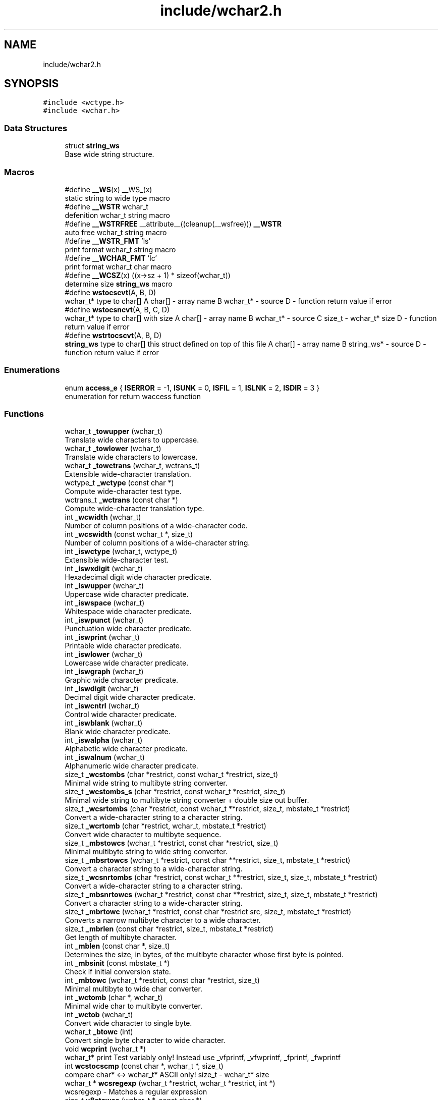 .TH "include/wchar2.h" 3 "Sat Jul 14 2018" "libwchar2 0.0.3" \" -*- nroff -*-
.ad l
.nh
.SH NAME
include/wchar2.h
.SH SYNOPSIS
.br
.PP
\fC#include <wctype\&.h>\fP
.br
\fC#include <wchar\&.h>\fP
.br

.SS "Data Structures"

.in +1c
.ti -1c
.RI "struct \fBstring_ws\fP"
.br
.RI "Base wide string structure\&. "
.in -1c
.SS "Macros"

.in +1c
.ti -1c
.RI "#define \fB__WS\fP(x)   __WS_(x)"
.br
.RI "static string to wide type macro "
.ti -1c
.RI "#define \fB__WSTR\fP   wchar_t"
.br
.RI "defenition wchar_t string macro "
.ti -1c
.RI "#define \fB__WSTRFREE\fP   __attribute__((cleanup(__wsfree))) \fB__WSTR\fP"
.br
.RI "auto free wchar_t string macro "
.ti -1c
.RI "#define \fB__WSTR_FMT\fP   'ls'"
.br
.RI "print format wchar_t string macro "
.ti -1c
.RI "#define \fB__WCHAR_FMT\fP   'lc'"
.br
.RI "print format wchar_t char macro "
.ti -1c
.RI "#define \fB__WCSZ\fP(x)   ((x\->sz + 1) * sizeof(wchar_t))"
.br
.RI "determine size \fBstring_ws\fP macro "
.ti -1c
.RI "#define \fBwstocscvt\fP(A,  B,  D)"
.br
.RI "wchar_t* type to char[] A char[] - array name B wchar_t* - source D - function return value if error "
.ti -1c
.RI "#define \fBwstocsncvt\fP(A,  B,  C,  D)"
.br
.RI "wchar_t* type to char[] with size A char[] - array name B wchar_t* - source C size_t - wchar_t* size D - function return value if error "
.ti -1c
.RI "#define \fBwstrtocscvt\fP(A,  B,  D)"
.br
.RI "\fBstring_ws\fP type to char[] this struct defined on top of this file A char[] - array name B string_ws* - source D - function return value if error "
.in -1c
.SS "Enumerations"

.in +1c
.ti -1c
.RI "enum \fBaccess_e\fP { \fBISERROR\fP = -1, \fBISUNK\fP = 0, \fBISFIL\fP = 1, \fBISLNK\fP = 2, \fBISDIR\fP = 3 }"
.br
.RI "enumeration for return waccess function "
.in -1c
.SS "Functions"

.in +1c
.ti -1c
.RI "wchar_t \fB_towupper\fP (wchar_t)"
.br
.RI "Translate wide characters to uppercase\&. "
.ti -1c
.RI "wchar_t \fB_towlower\fP (wchar_t)"
.br
.RI "Translate wide characters to lowercase\&. "
.ti -1c
.RI "wchar_t \fB_towctrans\fP (wchar_t, wctrans_t)"
.br
.RI "Extensible wide-character translation\&. "
.ti -1c
.RI "wctype_t \fB_wctype\fP (const char *)"
.br
.RI "Compute wide-character test type\&. "
.ti -1c
.RI "wctrans_t \fB_wctrans\fP (const char *)"
.br
.RI "Compute wide-character translation type\&. "
.ti -1c
.RI "int \fB_wcwidth\fP (wchar_t)"
.br
.RI "Number of column positions of a wide-character code\&. "
.ti -1c
.RI "int \fB_wcswidth\fP (const wchar_t *, size_t)"
.br
.RI "Number of column positions of a wide-character string\&. "
.ti -1c
.RI "int \fB_iswctype\fP (wchar_t, wctype_t)"
.br
.RI "Extensible wide-character test\&. "
.ti -1c
.RI "int \fB_iswxdigit\fP (wchar_t)"
.br
.RI "Hexadecimal digit wide character predicate\&. "
.ti -1c
.RI "int \fB_iswupper\fP (wchar_t)"
.br
.RI "Uppercase wide character predicate\&. "
.ti -1c
.RI "int \fB_iswspace\fP (wchar_t)"
.br
.RI "Whitespace wide character predicate\&. "
.ti -1c
.RI "int \fB_iswpunct\fP (wchar_t)"
.br
.RI "Punctuation wide character predicate\&. "
.ti -1c
.RI "int \fB_iswprint\fP (wchar_t)"
.br
.RI "Printable wide character predicate\&. "
.ti -1c
.RI "int \fB_iswlower\fP (wchar_t)"
.br
.RI "Lowercase wide character predicate\&. "
.ti -1c
.RI "int \fB_iswgraph\fP (wchar_t)"
.br
.RI "Graphic wide character predicate\&. "
.ti -1c
.RI "int \fB_iswdigit\fP (wchar_t)"
.br
.RI "Decimal digit wide character predicate\&. "
.ti -1c
.RI "int \fB_iswcntrl\fP (wchar_t)"
.br
.RI "Control wide character predicate\&. "
.ti -1c
.RI "int \fB_iswblank\fP (wchar_t)"
.br
.RI "Blank wide character predicate\&. "
.ti -1c
.RI "int \fB_iswalpha\fP (wchar_t)"
.br
.RI "Alphabetic wide character predicate\&. "
.ti -1c
.RI "int \fB_iswalnum\fP (wchar_t)"
.br
.RI "Alphanumeric wide character predicate\&. "
.ti -1c
.RI "size_t \fB_wcstombs\fP (char *restrict, const wchar_t *restrict, size_t)"
.br
.RI "Minimal wide string to multibyte string converter\&. "
.ti -1c
.RI "size_t \fB_wcstombs_s\fP (char *restrict, const wchar_t *restrict, size_t)"
.br
.RI "Minimal wide string to multibyte string converter + double size out buffer\&. "
.ti -1c
.RI "size_t \fB_wcsrtombs\fP (char *restrict, const wchar_t **restrict, size_t, mbstate_t *restrict)"
.br
.RI "Convert a wide-character string to a character string\&. "
.ti -1c
.RI "size_t \fB_wcrtomb\fP (char *restrict, wchar_t, mbstate_t *restrict)"
.br
.RI "Convert wide character to multibyte sequence\&. "
.ti -1c
.RI "size_t \fB_mbstowcs\fP (wchar_t *restrict, const char *restrict, size_t)"
.br
.RI "Minimal multibyte string to wide string converter\&. "
.ti -1c
.RI "size_t \fB_mbsrtowcs\fP (wchar_t *restrict, const char **restrict, size_t, mbstate_t *restrict)"
.br
.RI "Convert a character string to a wide-character string\&. "
.ti -1c
.RI "size_t \fB_wcsnrtombs\fP (char *restrict, const wchar_t **restrict, size_t, size_t, mbstate_t *restrict)"
.br
.RI "Convert a wide-character string to a character string\&. "
.ti -1c
.RI "size_t \fB_mbsnrtowcs\fP (wchar_t *restrict, const char **restrict, size_t, size_t, mbstate_t *restrict)"
.br
.RI "Convert a character string to a wide-character string\&. "
.ti -1c
.RI "size_t \fB_mbrtowc\fP (wchar_t *restrict, const char *restrict src, size_t, mbstate_t *restrict)"
.br
.RI "Converts a narrow multibyte character to a wide character\&. "
.ti -1c
.RI "size_t \fB_mbrlen\fP (const char *restrict, size_t, mbstate_t *restrict)"
.br
.RI "Get length of multibyte character\&. "
.ti -1c
.RI "int \fB_mblen\fP (const char *, size_t)"
.br
.RI "Determines the size, in bytes, of the multibyte character whose first byte is pointed\&. "
.ti -1c
.RI "int \fB_mbsinit\fP (const mbstate_t *)"
.br
.RI "Check if initial conversion state\&. "
.ti -1c
.RI "int \fB_mbtowc\fP (wchar_t *restrict, const char *restrict, size_t)"
.br
.RI "Minimal multibyte to wide char converter\&. "
.ti -1c
.RI "int \fB_wctomb\fP (char *, wchar_t)"
.br
.RI "Minimal wide char to multibyte converter\&. "
.ti -1c
.RI "int \fB_wctob\fP (wchar_t)"
.br
.RI "Convert wide character to single byte\&. "
.ti -1c
.RI "wchar_t \fB_btowc\fP (int)"
.br
.RI "Convert single byte character to wide character\&. "
.ti -1c
.RI "void \fBwcprint\fP (wchar_t *)"
.br
.RI "wchar_t* print Test variably only! Instead use _vfprintf, _vfwprintf, _fprintf, _fwprintf "
.ti -1c
.RI "int \fBwcstocscmp\fP (const char *, wchar_t *, size_t)"
.br
.RI "compare char* <-> wchar_t* ASCII only! size_t - wchar_t* size "
.ti -1c
.RI "wchar_t * \fBwcsregexp\fP (wchar_t *restrict, wchar_t *restrict, int *)"
.br
.RI "wcsregexp - Matches a regular expression "
.ti -1c
.RI "size_t \fBu8stowcs\fP (wchar_t *, const char *)"
.br
.RI "Covert utf-8 char* to wchar_t* wchar_t* - output const char* - input return size_t - size\&. "
.ti -1c
.RI "size_t \fBwcstou8s\fP (char *, const wchar_t *)"
.br
.RI "Convert wchar_t* to utf-8 char* char* - output const wchar_t* - input return size_t - size\&. "
.ti -1c
.RI "int \fBu8sverify\fP (const char *)"
.br
.RI "Verify char* to utf-8 valid string const char* - input int (bool) - output\&. "
.ti -1c
.RI "wchar_t * \fB_wcpcpy\fP (wchar_t *, const wchar_t *)"
.br
.RI "Copy a wide-character string returning a pointer to its end\&. "
.ti -1c
.RI "wchar_t * \fB_wcpncpy\fP (wchar_t *, const wchar_t *, size_t)"
.br
.RI "Copy part of a wide-character string returning a pointer to its end\&. "
.ti -1c
.RI "wchar_t * \fB_wcscat\fP (wchar_t *, const wchar_t *)"
.br
.RI "Concatenate wide-character strings\&. "
.ti -1c
.RI "wchar_t * \fB_wcsncat\fP (wchar_t *, const wchar_t *, size_t)"
.br
.RI "Concatenate wide-character strings with size\&. "
.ti -1c
.RI "wchar_t * \fB_wcsncpy\fP (wchar_t *, const wchar_t *, size_t)"
.br
.RI "Counted copy wide-character string\&. "
.ti -1c
.RI "wchar_t * \fB_wcspbrk\fP (const wchar_t *, const wchar_t *)"
.br
.RI "Find wide characters in string\&. "
.ti -1c
.RI "wchar_t * \fB_wcschr\fP (const wchar_t *, wchar_t)"
.br
.RI "Search for wide character in string\&. "
.ti -1c
.RI "wchar_t * \fB_wcsrchr\fP (const wchar_t *, wchar_t)"
.br
.RI "Reverse search for wide character in string\&. "
.ti -1c
.RI "wchar_t * \fB_wcsstr\fP (const wchar_t *, const wchar_t *)"
.br
.RI "Find wide-character string segment\&. "
.ti -1c
.RI "wchar_t * \fB_wcstok\fP (wchar_t *, const wchar_t *, wchar_t **)"
.br
.RI "Tokenize wide-character string\&. "
.ti -1c
.RI "wchar_t * \fB_wmemchr\fP (const wchar_t *, wchar_t, size_t)"
.br
.RI "Find wide character in memory\&. "
.ti -1c
.RI "wchar_t * \fB_wmemcpy\fP (wchar_t *, const wchar_t *, size_t)"
.br
.RI "Copy wide characters in memory\&. "
.ti -1c
.RI "wchar_t * \fB_wmemmove\fP (wchar_t *, const wchar_t *, size_t)"
.br
.RI "Copy wide characters in memory with overlapping areas\&. "
.ti -1c
.RI "wchar_t * \fB_wmemset\fP (wchar_t *, wchar_t, size_t)"
.br
.RI "Set wide characters in memory\&. "
.ti -1c
.RI "size_t \fB_wcslcat\fP (wchar_t *, const wchar_t *, size_t)"
.br
.RI "Concatenate wide-character strings to specified length\&. "
.ti -1c
.RI "size_t \fB_wcslcpy\fP (wchar_t *, const wchar_t *, size_t)"
.br
.RI "Copy wide-character string to specified length\&. "
.ti -1c
.RI "size_t \fB_wcslen\fP (const wchar_t *)"
.br
.RI "Wide-character string length\&. "
.ti -1c
.RI "size_t \fB_wcsnlen\fP (const wchar_t *, size_t)"
.br
.RI "Wide-character string length with maximum limit\&. "
.ti -1c
.RI "size_t \fB_wcsspn\fP (const wchar_t *, const wchar_t *)"
.br
.RI "Find initial match in wide-character string\&. "
.ti -1c
.RI "int \fB_wcscasecmp\fP (const wchar_t *, const wchar_t *)"
.br
.RI "Case-insensitive wide character string compare\&. "
.ti -1c
.RI "int \fB_wcsncasecmp\fP (const wchar_t *, const wchar_t *, size_t)"
.br
.RI "Case-insensitive wide character string compare with size\&. "
.ti -1c
.RI "int \fB_wcscmp\fP (const wchar_t *, const wchar_t *)"
.br
.RI "Wide-character string compare\&. "
.ti -1c
.RI "int \fB_wcsncmp\fP (const wchar_t *, const wchar_t *, size_t)"
.br
.RI "Wide-character string compare\&. "
.ti -1c
.RI "int \fB_wmemcmp\fP (const wchar_t *, const wchar_t *, size_t)"
.br
.RI "Compare wide characters in memory\&. "
.ti -1c
.RI "size_t \fB_vfprintf\fP (FILE *restrict, const char *restrict, va_list)"
.br
.RI "Write to stream char format variable argument list\&. "
.ti -1c
.RI "size_t \fB_vsnprintf\fP (char *restrict, size_t, const char *restrict, va_list)"
.br
.RI "Write formatted data from variable argument list to sized buffer\&. "
.ti -1c
.RI "size_t \fB_fprintf\fP (FILE *restrict, const char *restrict,\&.\&.\&.)"
.br
.RI "Write to stream char format variable arguments\&. "
.ti -1c
.RI "size_t \fB_printf\fP (const char *restrict fmt,\&.\&.\&.)"
.br
.RI "Write to stdout char format variable arguments\&. "
.ti -1c
.RI "size_t \fB_snprintf\fP (char *restrict, size_t, const char *restrict,\&.\&.\&.)"
.br
.RI "Format variable arguments list\&. "
.ti -1c
.RI "size_t \fB_vfwprintf\fP (FILE *restrict, const wchar_t *restrict, va_list)"
.br
.RI "Write to stream wide character format variable argument list\&. "
.ti -1c
.RI "size_t \fB_vswprintf\fP (wchar_t *restrict, size_t, const wchar_t *restrict, va_list ap)"
.br
.RI "Write formatted data from variable argument list to sized buffer\&. "
.ti -1c
.RI "size_t \fB_fwprintf\fP (FILE *restrict, const wchar_t *restrict,\&.\&.\&.)"
.br
.RI "Write to stream wide character format variable arguments\&. "
.ti -1c
.RI "size_t \fB_swprintf\fP (wchar_t *restrict, size_t, const wchar_t *restrict,\&.\&.\&.)"
.br
.RI "Write formatted wide character output\&. "
.ti -1c
.RI "size_t \fB_wprintf\fP (const wchar_t *restrict fmt,\&.\&.\&.)"
.br
.RI "Write formatted wide character to \fCstdout\fP \fCIO\fP "
.ti -1c
.RI "int \fB_fputws\fP (const wchar_t *restrict, FILE *restrict)"
.br
.RI "Write a wide character string to a file or stream\&. "
.ti -1c
.RI "wchar_t \fB_fputwc\fP (wchar_t, FILE *restrict)"
.br
.RI "Write a wide character to a file or stream\&. "
.ti -1c
.RI "FILE * \fB_wfopen\fP (const wchar_t *, const char *)"
.br
.RI "Open file stream, accepts file name as wide characters, mode as const char\&. "
.ti -1c
.RI "FILE * \fB_wfopen_s\fP (const wchar_t *, size_t, const char *)"
.br
.RI "Same as wfopen, include size file name variable\&. "
.ti -1c
.RI "FILE * \fB_wfopen_ws\fP (const \fBstring_ws\fP *, const char *)"
.br
.RI "Same as wfopen, file name as structure \fBstring_ws\fP\&. "
.ti -1c
.RI "FILE * \fB_wfopen_selector\fP (int, const void *, size_t, const void *)"
.br
.RI "Automatic type selector for wfopen* functions\&. "
.ti -1c
.RI "FILE * \fBu8wfopen\fP (const wchar_t *, const char *)"
.br
.RI "Open file stream, convert file name from wide characters to UTF-8, mode as const char\&. "
.ti -1c
.RI "int \fB_wstat\fP (const wchar_t *, struct stat *)"
.br
.RI "Statistic from file, wide char input\&. "
.ti -1c
.RI "int \fB_wstat_s\fP (const wchar_t *, size_t, struct stat *)"
.br
.RI "Statistic from file, wide char input with size\&. "
.ti -1c
.RI "int \fB_wstat_ws\fP (const \fBstring_ws\fP *, struct stat *)"
.br
.RI "Statistic from file, struct \fBstring_ws\fP input\&. "
.ti -1c
.RI "int \fB_wstat_selector\fP (int, const void *, size_t, const void *)"
.br
.RI "Automatic type selector for wstat* functions\&. "
.ti -1c
.RI "int \fBu8wstat\fP (const wchar_t *, struct stat *)"
.br
.RI "Statistic from file, convert file name from wide characters to UTF-8\&. "
.ti -1c
.RI "int \fB_wrename\fP (const wchar_t *, const wchar_t *)"
.br
.RI "Rename file, wide char input\&. "
.ti -1c
.RI "int \fB_wrename_s\fP (const wchar_t *, size_t, const wchar_t *, size_t)"
.br
.RI "Rename file, wide char input with size\&. "
.ti -1c
.RI "int \fB_wrename_ws\fP (const \fBstring_ws\fP *, const \fBstring_ws\fP *)"
.br
.RI "Rename file, struct \fBstring_ws\fP input\&. "
.ti -1c
.RI "int \fB_wrename_selector\fP (int, const void *, size_t, const void *, size_t)"
.br
.RI "Automatic type selector for wrename* functions\&. "
.ti -1c
.RI "int \fBu8wrename\fP (const wchar_t *, const wchar_t *)"
.br
.RI "Rename file, convert file name from wide characters to UTF-8\&. "
.ti -1c
.RI "int \fB_wremove\fP (const wchar_t *)"
.br
.RI "Delete (remove) file, wide char input\&. "
.ti -1c
.RI "int \fB_wremove_s\fP (const wchar_t *, size_t)"
.br
.RI "Delete (remove) file, wide char input with size\&. "
.ti -1c
.RI "int \fB_wremove_ws\fP (const \fBstring_ws\fP *)"
.br
.RI "Delete (remove) file, struct \fBstring_ws\fP input\&. "
.ti -1c
.RI "int \fB_wremove_selector\fP (int, const void *, size_t)"
.br
.RI "Automatic type selector for wremove* functions\&. "
.ti -1c
.RI "int \fBu8wremove\fP (const wchar_t *)"
.br
.RI "Delete (remove) file, convert file name from wide characters to UTF-8\&. "
.ti -1c
.RI "int \fB_wmkdir\fP (const wchar_t *, mode_t)"
.br
.RI "Make directory, wide char input\&. "
.ti -1c
.RI "int \fB_wmkdir_s\fP (const wchar_t *, size_t, mode_t)"
.br
.RI "Make directory, wide char input with size\&. "
.ti -1c
.RI "int \fB_wmkdir_ws\fP (const \fBstring_ws\fP *, mode_t)"
.br
.RI "Make directory, struct \fBstring_ws\fP input\&. "
.ti -1c
.RI "int \fB_wmkdir_selector\fP (int, const void *, size_t, mode_t)"
.br
.RI "Automatic type selector for wmkdir* functions\&. "
.ti -1c
.RI "int \fBu8wmkdir\fP (const wchar_t *, mode_t)"
.br
.RI "Make directory, convert file name from wide characters to UTF-8\&. "
.ti -1c
.RI "\fBaccess_e\fP \fB_waccess\fP (const wchar_t *, int)"
.br
.RI "Check permissions for a file or directory, wide char input\&. "
.ti -1c
.RI "\fBaccess_e\fP \fB_waccess_s\fP (const wchar_t *, size_t, int)"
.br
.RI "Check permissions for a file or directory, wide char input with size\&. "
.ti -1c
.RI "\fBaccess_e\fP \fB_waccess_ws\fP (const \fBstring_ws\fP *, int)"
.br
.RI "Check permissions for a file or directory, struct \fBstring_ws\fP input\&. "
.ti -1c
.RI "\fBaccess_e\fP \fB_waccess_selector\fP (int, const void *, size_t, int)"
.br
.RI "Automatic type selector for wmkdir* functions\&. "
.ti -1c
.RI "\fBaccess_e\fP \fBu8waccess\fP (const wchar_t *, int)"
.br
.RI "Check permissions for a file or directory, convert file name from wide characters to UTF-8\&. "
.ti -1c
.RI "wchar_t * \fB_wbasename\fP (const wchar_t *)"
.br
.RI "Parse path file name, wide char input\&. "
.ti -1c
.RI "wchar_t * \fB_wbasename_ws\fP (const \fBstring_ws\fP *)"
.br
.RI "Parse path file name, struct \fBstring_ws\fP input\&. "
.ti -1c
.RI "void * \fB_wbasename_selector\fP (int, const void *)"
.br
.RI "Automatic type selector for wbasename* functions\&. "
.ti -1c
.RI "wchar_t * \fB_wbaseext\fP (const wchar_t *)"
.br
.RI "Parse path extension, wide char input\&. "
.ti -1c
.RI "wchar_t * \fB_wbaseext_ws\fP (const \fBstring_ws\fP *)"
.br
.RI "Parse path extension, struct \fBstring_ws\fP input\&. "
.ti -1c
.RI "void * \fB_wbaseext_selector\fP (int, const void *)"
.br
.RI "Automatic type selector for wbaseext* functions\&. "
.ti -1c
.RI "wchar_t * \fB_wbasedir\fP (const wchar_t *, int)"
.br
.RI "Parse path directory + normalize slash from path, wide char input\&. "
.ti -1c
.RI "wchar_t * \fB_wbasedir_ws\fP (const \fBstring_ws\fP *, int)"
.br
.RI "Parse path directory + normalize slash from path, struct \fBstring_ws\fP input\&. "
.ti -1c
.RI "void * \fB_wbasedir_selector\fP (int, const void *, int)"
.br
.RI "Automatic type selector for wbasedir* functions\&. "
.ti -1c
.RI "wchar_t * \fB_wpathnormalize\fP (const wchar_t *, int)"
.br
.RI "Normalize slash from path, wide char input, int is string size, default 0\&. "
.ti -1c
.RI "wchar_t * \fB_wpathnormalize_ws\fP (const \fBstring_ws\fP *)"
.br
.RI "Normalize slash from path, struct \fBstring_ws\fP input\&. "
.ti -1c
.RI "char * \fBu8wpathnormalize\fP (const wchar_t *)"
.br
.RI "Normalize slash from path, convert file name from wide characters to UTF-8\&. "
.ti -1c
.RI "void \fBwstring_free\fP (\fBstring_ws\fP *restrict)"
.br
.RI "Memory free string, empty and clear struct \fBstring_ws\fP\&. "
.ti -1c
.RI "size_t \fBwstring_alloc\fP (\fBstring_ws\fP *restrict, size_t)"
.br
.RI "Memory allocation string, struct string_ws->str output\&. "
.ti -1c
.RI "char * \fBwstring_wstocs_alloc\fP (const wchar_t *restrict)"
.br
.RI "Converting string, wchar_t input, char allocate output\&. "
.ti -1c
.RI "char * \fBwstring_swstocs_alloc\fP (const \fBstring_ws\fP *restrict)"
.br
.RI "Converting string, \fBstring_ws\fP input, char allocate output\&. "
.ti -1c
.RI "wchar_t * \fBwstring_cstows_alloc\fP (const char *restrict)"
.br
.RI "Converting string, char input, wchar_t allocate output\&. "
.ti -1c
.RI "size_t \fBwstring_cstows_ws_alloc\fP (\fBstring_ws\fP *restrict, const char *restrict)"
.br
.RI "Converting string, \fBstring_ws\fP input, length output\&. "
.ti -1c
.RI "size_t \fBwstring_format\fP (\fBstring_ws\fP *, const wchar_t *restrict,\&.\&.\&.)"
.br
.RI "Append string, format vargs input, struct \fBstring_ws\fP output\&. "
.ti -1c
.RI "size_t \fBwstring_append\fP (\fBstring_ws\fP *, const wchar_t *restrict, size_t)"
.br
.RI "Append string, wchar_t input, struct \fBstring_ws\fP output\&. "
.ti -1c
.RI "size_t \fBwstring_append_cvt\fP (\fBstring_ws\fP *, const char *restrict, size_t)"
.br
.RI "Append string, char input, struct \fBstring_ws\fP output\&. "
.ti -1c
.RI "size_t \fBwstring_wstocs\fP (char [], size_t, const \fBstring_ws\fP *restrict)"
.br
.RI "Converting string, struct \fBstring_ws\fP input, char array output, to alloc buffer write\&. "
.ti -1c
.RI "size_t \fBwstring_cstows\fP (wchar_t [], size_t, const char *restrict)"
.br
.RI "Converting string, char input, wchar_t array output, to alloc buffer write\&. "
.ti -1c
.RI "int \fBwstring_isempty\fP (const wchar_t *restrict s, int)"
.br
.RI "Check string is empty, wchar_t input, boolean return\&. "
.ti -1c
.RI "\fBstring_ws\fP \fBwstring_trunc\fP (const wchar_t *ws, int)"
.br
.RI "Truncation string, wchar_t input, struct \fBstring_ws\fP return\&. "
.in -1c
.SH "Data Structure Documentation"
.PP 
.SH "struct string_ws"
.PP 
Base wide string structure\&. 
.PP
\fBData Fields:\fP
.RS 4
wchar_t * \fIstr\fP wide string pointer 
.br
.PP
size_t \fIsz\fP size wide string 
.br
.PP
.RE
.PP
.SH "Macro Definition Documentation"
.PP 
.SS "#define wstocscvt(A, B, D)"
\fBValue:\fP
.PP
.nf
size_t __WEV(sz,__LINE__); errno = 0;                                                                          \
    if ((__WEV(sz,__LINE__) = _wcsrtombs(NULL, &(const wchar_t*){B}, 0, 0)) <= 0) {                                \
        errno = EILSEQ; return D;                                                                                  \
    }                                                                                                              \
    char __WEV(A,__LINE__)[(__WEV(sz,__LINE__) + 1)], * A = (char*)&__WEV(A,__LINE__);                             \
    if ((__WEV(sz,__LINE__) = _wcsrtombs(__WEV(A,__LINE__), &(const wchar_t*){B}, (__WEV(sz,__LINE__) + 1), 0))) { \
        __WEV(A,__LINE__)[(__WEV(sz,__LINE__))] = '\0';                                                            \
    }
.fi
.PP
wchar_t* type to char[] A char[] - array name B wchar_t* - source D - function return value if error Other non standart macro 
.br

.br

.SS "#define wstocsncvt(A, B, C, D)"
\fBValue:\fP
.PP
.nf
char __WEV(A,__LINE__)[(C + 1 * sizeof(wchar_t))], * A = (char*)&__WEV(A,__LINE__); errno = 0;                  \
    if (((C) = _wcsrtombs(__WEV(A,__LINE__), &(const wchar_t*){B}, (C * 2 + 1), 0)) <= 0) {                         \
        errno = EILSEQ; return D;                                                                                   \
    }                                                                                                               \
    __WEV(A,__LINE__)[(C)] = '\0'
.fi
.PP
wchar_t* type to char[] with size A char[] - array name B wchar_t* - source C size_t - wchar_t* size D - function return value if error 
.SS "#define wstrtocscvt(A, B, D)"
\fBValue:\fP
.PP
.nf
size_t __WEV(sz,__LINE__); errno = 0;                                                                           \
    char __WEV(A,__LINE__)[(B->sz + 1 * sizeof(wchar_t))], * A = (char*)&__WEV(A,__LINE__);                         \
    if ((__WEV(sz,__LINE__) = _wcsrtombs(__WEV(A,__LINE__), &(const wchar_t*){B->str}, (B->sz * 2 + 1), 0)) <= 0) { \
        errno = EILSEQ; return D;                                                                                   \
    }                                                                                                               \
    __WEV(A,__LINE__)[__WEV(sz,__LINE__)] = '\0'
.fi
.PP
\fBstring_ws\fP type to char[] this struct defined on top of this file A char[] - array name B string_ws* - source D - function return value if error 
.SH "Enumeration Type Documentation"
.PP 
.SS "enum \fBaccess_e\fP"

.PP
enumeration for return waccess function 
.PP
\fBEnumerator\fP
.in +1c
.TP
\fB\fIISERROR \fP\fP
Error check\&. 
.TP
\fB\fIISUNK \fP\fP
is a Unknown 
.TP
\fB\fIISFIL \fP\fP
is a Regular file 
.TP
\fB\fIISLNK \fP\fP
is a Symbolic link 
.TP
\fB\fIISDIR \fP\fP
is a Directory 
.SH "Function Documentation"
.PP 
.SS "size_t _fwprintf (FILE * restrict, const wchar_t * restrict,  \&.\&.\&.)"

.PP
Write to stream wide character format variable arguments\&. 
.IP "\(bu" 2
\fBwprintf manual\fP 
.PP

.SS "size_t _swprintf (wchar_t * restrict, size_t, const wchar_t * restrict,  \&.\&.\&.)"

.PP
Write formatted wide character output\&. 
.IP "\(bu" 2
\fBwprintf manual\fP 
.PP

.SS "size_t _vfwprintf (FILE * restrict, const wchar_t * restrict, va_list)"

.PP
Write to stream wide character format variable argument list\&. 
.IP "\(bu" 2
\fBwprintf manual\fP 
.PP

.SS "size_t _vswprintf (wchar_t * restrict, size_t, const wchar_t * restrict, va_list ap)"

.PP
Write formatted data from variable argument list to sized buffer\&. 
.IP "\(bu" 2
\fBwprintf manual\fP 
.PP

.SS "\fBaccess_e\fP _waccess (const wchar_t *, int)"

.PP
Check permissions for a file or directory, wide char input\&. 
.PP
\fBNote:\fP
.RS 4
All waccess* function return extended status, see access_e enum value, if error return standart -1 
.RE
.PP

.SS "wchar_t* _wbasedir (const wchar_t *, int)"

.PP
Parse path directory + normalize slash from path, wide char input\&. 
.PP
\fBNote:\fP
.RS 4
If Success return substring of path, else return NULL 
.RE
.PP
\fBAttention:\fP
.RS 4
all functions _wbasedir* required free result, use type __WSTRFREE for auto free 
.RE
.PP

.SS "wchar_t* _wbaseext (const wchar_t *)"

.PP
Parse path extension, wide char input\&. 
.PP
\fBNote:\fP
.RS 4
If Success return substring of path, else return NULL 
.RE
.PP

.SS "wchar_t* _wbasename (const wchar_t *)"

.PP
Parse path file name, wide char input\&. 
.PP
\fBNote:\fP
.RS 4
If Success return substring of path, else return NULL 
.RE
.PP

.SS "wchar_t* _wcpcpy (wchar_t *, const wchar_t *)"

.PP
Copy a wide-character string returning a pointer to its end\&. 
.IP "\(bu" 2
\fBwcpcpy manual\fP 
.PP

.SS "wchar_t* _wcpncpy (wchar_t *, const wchar_t *, size_t)"

.PP
Copy part of a wide-character string returning a pointer to its end\&. 
.IP "\(bu" 2
\fB'wcpncpy manual'\fP 
.PP

.SS "size_t _wcrtomb (char * restrict, wchar_t, mbstate_t * restrict)"

.PP
Convert wide character to multibyte sequence\&. 
.IP "\(bu" 2
\fBwcrtomb manual\fP 
.PP

.SS "int _wcscasecmp (const wchar_t *, const wchar_t *)"

.PP
Case-insensitive wide character string compare\&. 
.IP "\(bu" 2
\fB'wcscasecmp manual'\fP 
.PP

.SS "wchar_t* _wcscat (wchar_t *, const wchar_t *)"

.PP
Concatenate wide-character strings\&. 
.IP "\(bu" 2
\fBwcscat manual\fP 
.PP

.SS "wchar_t* _wcschr (const wchar_t *, wchar_t)"

.PP
Search for wide character in string\&. 
.IP "\(bu" 2
\fBwcschr manual\fP 
.PP

.SS "int _wcscmp (const wchar_t *, const wchar_t *)"

.PP
Wide-character string compare\&. 
.IP "\(bu" 2
\fBwcscmp manual\fP 
.PP

.SS "size_t _wcslen (const wchar_t *)"

.PP
Wide-character string length\&. 
.IP "\(bu" 2
\fBwcslen manual\fP 
.PP

.SS "int _wcsncasecmp (const wchar_t *, const wchar_t *, size_t)"

.PP
Case-insensitive wide character string compare with size\&. 
.IP "\(bu" 2
\fB'wcsncasecmp manual'\fP 
.PP

.SS "wchar_t* _wcsncat (wchar_t *, const wchar_t *, size_t)"

.PP
Concatenate wide-character strings with size\&. 
.IP "\(bu" 2
\fBwcsncat manual\fP 
.PP

.SS "int _wcsncmp (const wchar_t *, const wchar_t *, size_t)"

.PP
Wide-character string compare\&. Wide-character string compare
.PP
.IP "\(bu" 2
\fBwcsncmp manual\fP 
.PP

.SS "wchar_t* _wcsncpy (wchar_t *, const wchar_t *, size_t)"

.PP
Counted copy wide-character string\&. 
.IP "\(bu" 2
\fBwcsncpy manual\fP 
.PP

.SS "size_t _wcsnlen (const wchar_t *, size_t)"

.PP
Wide-character string length with maximum limit\&. 
.IP "\(bu" 2
\fBwcsnlen manual\fP 
.PP

.SS "size_t _wcsnrtombs (char * restrict, const wchar_t ** restrict, size_t, size_t, mbstate_t * restrict)"

.PP
Convert a wide-character string to a character string\&. 
.IP "\(bu" 2
\fBwcsnrtombs manual\fP 
.PP

.SS "wchar_t* _wcspbrk (const wchar_t *, const wchar_t *)"

.PP
Find wide characters in string\&. 
.IP "\(bu" 2
\fBwcspbrk manual\fP 
.PP

.SS "wchar_t* _wcsrchr (const wchar_t *, wchar_t)"

.PP
Reverse search for wide character in string\&. 
.IP "\(bu" 2
\fBwcsrchr manual\fP 
.PP

.SS "size_t _wcsrtombs (char * restrict, const wchar_t ** restrict, size_t, mbstate_t * restrict)"

.PP
Convert a wide-character string to a character string\&. 
.IP "\(bu" 2
\fBwcsrtombs manual\fP 
.PP

.SS "size_t _wcsspn (const wchar_t *, const wchar_t *)"

.PP
Find initial match in wide-character string\&. Find initial match in wide-character string
.PP
.IP "\(bu" 2
\fBwcsspn manual\fP 
.PP

.SS "wchar_t* _wcsstr (const wchar_t *, const wchar_t *)"

.PP
Find wide-character string segment\&. 
.IP "\(bu" 2
\fBwcsstr manual\fP 
.PP

.SS "wchar_t* _wcstok (wchar_t *, const wchar_t *, wchar_t **)"

.PP
Tokenize wide-character string\&. 
.IP "\(bu" 2
\fBwcstok manual\fP 
.PP

.SS "size_t _wcstombs (char * restrict, const wchar_t * restrict, size_t)"

.PP
Minimal wide string to multibyte string converter\&. 
.IP "\(bu" 2
\fBwcstombs manual\fP 
.PP

.SS "size_t _wcstombs_s (char * restrict, const wchar_t * restrict, size_t)"

.PP
Minimal wide string to multibyte string converter + double size out buffer\&. 
.IP "\(bu" 2
\fBwcstombs manual\fP 
.PP

.SS "int _wcswidth (const wchar_t *, size_t)"

.PP
Number of column positions of a wide-character string\&. 
.IP "\(bu" 2
\fBwcswidth manual\fP 
.PP

.SS "int _wctob (wchar_t)"

.PP
Convert wide character to single byte\&. 
.IP "\(bu" 2
\fBwctob manual\fP 
.PP

.SS "int _wctomb (char *, wchar_t)"

.PP
Minimal wide char to multibyte converter\&. 
.IP "\(bu" 2
\fBwctomb manual\fP 
.PP

.SS "wctrans_t _wctrans (const char *)"

.PP
Compute wide-character translation type\&. 
.IP "\(bu" 2
\fBwctrans\fP 
.PP

.SS "wctype_t _wctype (const char *)"

.PP
Compute wide-character test type\&. 
.IP "\(bu" 2
\fBwctype manual\fP 
.PP

.SS "int _wcwidth (wchar_t)"

.PP
Number of column positions of a wide-character code\&. 
.IP "\(bu" 2
\fBwcwidth manual\fP 
.PP

.SS "FILE* _wfopen (const wchar_t *, const char *)"

.PP
Open file stream, accepts file name as wide characters, mode as const char\&. 
.PP
\fBNote:\fP
.RS 4
The wfopen* function opens the file whose name is the string pointed to by pathname and associates a stream with it, standart returned 
.RE
.PP

.SS "int _wmkdir (const wchar_t *, mode_t)"

.PP
Make directory, wide char input\&. 
.PP
\fBNote:\fP
.RS 4
The equivalent of using the mkdir command with the -p switch for all functions _wmkdir* If the internal EXIST flag is received when creating the directory, return 0, otherwise the standard is returned\&. 
.RE
.PP

.SS "wchar_t* _wpathnormalize (const wchar_t *, int)"

.PP
Normalize slash from path, wide char input, int is string size, default 0\&. 
.PP
\fBNote:\fP
.RS 4
If Success return modified path, else return NULL 
.RE
.PP
\fBAttention:\fP
.RS 4
all functions _wpathnormalize* required free result, use type __WSTRFREE for auto free 
.RE
.PP

.SS "size_t _wprintf (const wchar_t *restrict fmt,  \&.\&.\&.)"

.PP
Write formatted wide character to \fCstdout\fP \fCIO\fP 
.IP "\(bu" 2
\fBwprintf manual\fP 
.PP

.SS "int _wremove (const wchar_t *)"

.PP
Delete (remove) file, wide char input\&. 
.PP
\fBNote:\fP
.RS 4
Deletes a name from the file system, standart returned 
.RE
.PP

.SS "int _wrename (const wchar_t *, const wchar_t *)"

.PP
Rename file, wide char input\&. 
.PP
\fBNote:\fP
.RS 4
The wrename* function shall change the name or location of a file, standart returned 
.RE
.PP

.SS "int _wstat (const wchar_t *, struct stat *)"

.PP
Statistic from file, wide char input\&. 
.PP
\fBNote:\fP
.RS 4
These functions return information about a file, standart returned 
.RE
.PP

.SS "size_t u8stowcs (wchar_t *, const char *)"

.PP
Covert utf-8 char* to wchar_t* wchar_t* - output const char* - input return size_t - size\&. 
.PP
\fBNote:\fP
.RS 4
function u8stowcs required free result 
.RE
.PP

.SS "\fBaccess_e\fP u8waccess (const wchar_t *, int)"

.PP
Check permissions for a file or directory, convert file name from wide characters to UTF-8\&. 
.PP
\fBAttention:\fP
.RS 4
function u8waccess required free result 
.RE
.PP

.SS "FILE* u8wfopen (const wchar_t *, const char *)"

.PP
Open file stream, convert file name from wide characters to UTF-8, mode as const char\&. 
.PP
\fBAttention:\fP
.RS 4
function u8wfopen required free result 
.RE
.PP

.SS "int u8wmkdir (const wchar_t *, mode_t)"

.PP
Make directory, convert file name from wide characters to UTF-8\&. 
.PP
\fBAttention:\fP
.RS 4
function u8wmkdir required free result 
.RE
.PP

.SS "char* u8wpathnormalize (const wchar_t *)"

.PP
Normalize slash from path, convert file name from wide characters to UTF-8\&. 
.PP
\fBAttention:\fP
.RS 4
function u8wpathnormalize required free result 
.RE
.PP

.SS "int u8wremove (const wchar_t *)"

.PP
Delete (remove) file, convert file name from wide characters to UTF-8\&. 
.PP
\fBAttention:\fP
.RS 4
function u8wremove required free result 
.RE
.PP

.SS "int u8wrename (const wchar_t *, const wchar_t *)"

.PP
Rename file, convert file name from wide characters to UTF-8\&. 
.PP
\fBAttention:\fP
.RS 4
function u8wrename required free result 
.RE
.PP

.SS "int u8wstat (const wchar_t *, struct stat *)"

.PP
Statistic from file, convert file name from wide characters to UTF-8\&. 
.PP
\fBAttention:\fP
.RS 4
function u8wstat required free result 
.RE
.PP

.SS "void wcprint (wchar_t *)"

.PP
wchar_t* print Test variably only! Instead use _vfprintf, _vfwprintf, _fprintf, _fwprintf Other non standart function 
.SS "wchar_t* wcsregexp (wchar_t * restrict, wchar_t * restrict, int *)"

.PP
wcsregexp - Matches a regular expression Original name: aov-rx - Angel Ortega's regular expression library Copyright (C) 2011/2012 Angel Ortega angel@triptico.com https://github.com/angelortega/aov-rx or http://triptico.com
.PP
\fBParameters:\fP
.RS 4
\fIrx\fP the regular expression 
.br
\fItx\fP the text to be matched 
.br
\fIsize\fP a pointer to integer where the matching lenght is stored
.RE
.PP
Matches the string tx for the regular expression in rx\&. On output, the integer pointer by size will contain the number of matched characters (with 0 meaning that no matching was possible)\&. If the end of string mark ($) is used in the regular expression and a match is effective, the ending zero is included in the match\&.
.PP
Returns the address of the match\&. 
.SS "size_t wcstou8s (char *, const wchar_t *)"

.PP
Convert wchar_t* to utf-8 char* char* - output const wchar_t* - input return size_t - size\&. 
.PP
\fBNote:\fP
.RS 4
function wcstou8s required free result 
.RE
.PP

.SS "wchar_t* wstring_cstows_alloc (const char * restrict)"

.PP
Converting string, char input, wchar_t allocate output\&. 
.PP
\fBAttention:\fP
.RS 4
function wstring_cstows_alloc required free result 
.RE
.PP

.SS "size_t wstring_cstows_ws_alloc (\fBstring_ws\fP * restrict, const char * restrict)"

.PP
Converting string, \fBstring_ws\fP input, length output\&. 
.PP
\fBAttention:\fP
.RS 4
function wstring_cstows_alloc required free result 
.RE
.PP

.SS "void wstring_free (\fBstring_ws\fP * restrict)"

.PP
Memory free string, empty and clear struct \fBstring_ws\fP\&. API use struct \fBstring_ws\fP
.SS "int wstring_isempty (const wchar_t *restrict s, int)"

.PP
Check string is empty, wchar_t input, boolean return\&. Check wchar_t input string is empty, bool return 
.SS "char* wstring_swstocs_alloc (const \fBstring_ws\fP * restrict)"

.PP
Converting string, \fBstring_ws\fP input, char allocate output\&. 
.PP
\fBAttention:\fP
.RS 4
function wstring_swstocs_alloc required free result 
.RE
.PP

.SS "size_t wstring_wstocs (char[], size_t, const \fBstring_ws\fP * restrict)"

.PP
Converting string, struct \fBstring_ws\fP input, char array output, to alloc buffer write\&. 
.SS "char* wstring_wstocs_alloc (const wchar_t * restrict)"

.PP
Converting string, wchar_t input, char allocate output\&. 
.PP
\fBAttention:\fP
.RS 4
function wstring_wstocs_alloc required free result 
.RE
.PP

.SH "Author"
.PP 
Generated automatically by Doxygen for libwchar2 0\&.0\&.3 from the source code\&.

